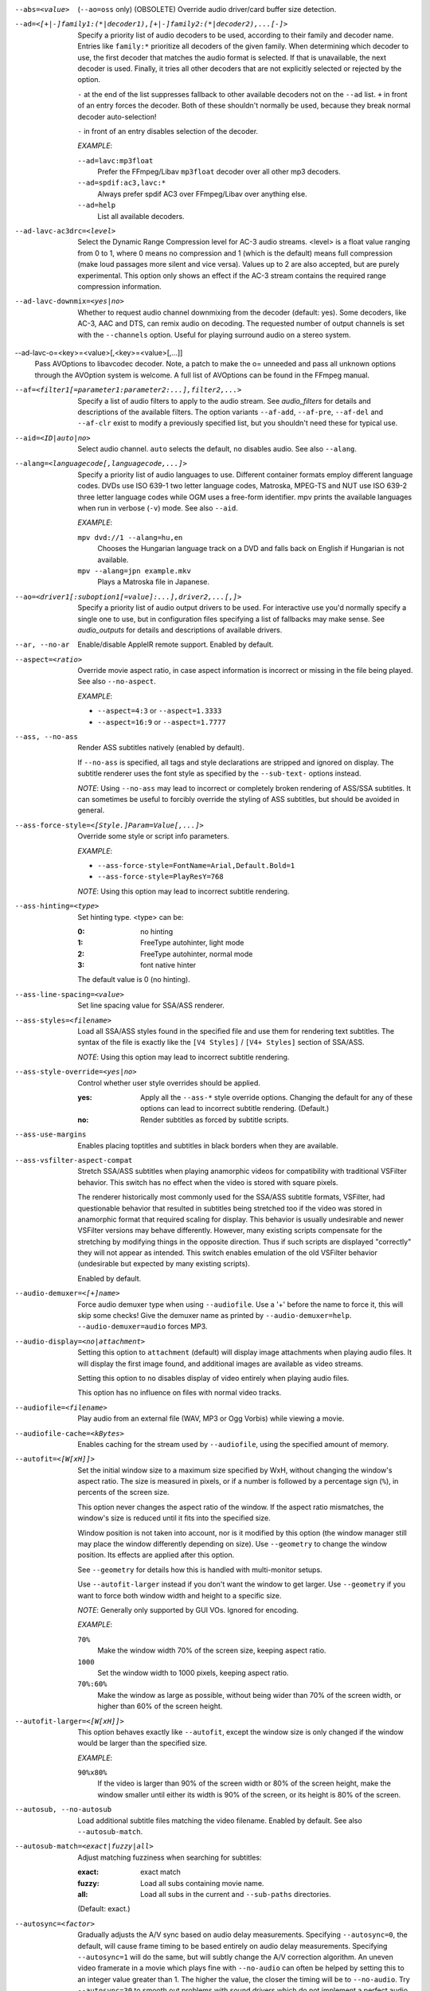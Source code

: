 --abs=<value>
    (``--ao=oss`` only) (OBSOLETE)
    Override audio driver/card buffer size detection.

--ad=<[+|-]family1:(*|decoder1),[+|-]family2:(*|decoder2),...[-]>
    Specify a priority list of audio decoders to be used, according to their
    family and decoder name. Entries like ``family:*`` prioritize all decoders
    of the given family. When determining which decoder to use, the first
    decoder that matches the audio format is selected. If that is unavailable,
    the next decoder is used. Finally, it tries all other decoders that are not
    explicitly selected or rejected by the option.

    ``-`` at the end of the list suppresses fallback to other available
    decoders not on the ``--ad`` list. ``+`` in front of an entry forces the
    decoder. Both of these shouldn't normally be used, because they break
    normal decoder auto-selection!

    ``-`` in front of an entry disables selection of the decoder.

    *EXAMPLE*:

    ``--ad=lavc:mp3float``
        Prefer the FFmpeg/Libav ``mp3float`` decoder over all other mp3
        decoders.

    ``--ad=spdif:ac3,lavc:*``
        Always prefer spdif AC3 over FFmpeg/Libav over anything else.

    ``--ad=help``
        List all available decoders.

--ad-lavc-ac3drc=<level>
    Select the Dynamic Range Compression level for AC-3 audio streams. <level>
    is a float value ranging from 0 to 1, where 0 means no compression and 1
    (which is the default) means full compression (make loud passages more
    silent and vice versa). Values up to 2 are also accepted, but are purely
    experimental. This option only shows an effect if the AC-3 stream contains
    the required range compression information.

--ad-lavc-downmix=<yes|no>
    Whether to request audio channel downmixing from the decoder (default: yes).
    Some decoders, like AC-3, AAC and DTS, can remix audio on decoding. The
    requested number of output channels is set with the ``--channels`` option.
    Useful for playing surround audio on a stereo system.

--ad-lavc-o=<key>=<value>[,<key>=<value>[,...]]
    Pass AVOptions to libavcodec decoder. Note, a patch to make the o=
    unneeded and pass all unknown options through the AVOption system is
    welcome. A full list of AVOptions can be found in the FFmpeg manual.

--af=<filter1[=parameter1:parameter2:...],filter2,...>
    Specify a list of audio filters to apply to the audio stream. See
    `audio_filters` for details and descriptions of the available filters.
    The option variants ``--af-add``, ``--af-pre``, ``--af-del`` and
    ``--af-clr`` exist to modify a previously specified list, but you
    shouldn't need these for typical use.

--aid=<ID|auto|no>
    Select audio channel. ``auto`` selects the default, ``no`` disables audio.
    See also ``--alang``.

--alang=<languagecode[,languagecode,...]>
    Specify a priority list of audio languages to use. Different container
    formats employ different language codes. DVDs use ISO 639-1 two letter
    language codes, Matroska, MPEG-TS and NUT use ISO 639-2 three letter
    language codes while OGM uses a free-form identifier. mpv prints the
    available languages when run in verbose (``-v``) mode. See also ``--aid``.

    *EXAMPLE*:

    ``mpv dvd://1 --alang=hu,en``
        Chooses the Hungarian language track on a DVD and falls back on
        English if Hungarian is not available.
    ``mpv --alang=jpn example.mkv``
        Plays a Matroska file in Japanese.

--ao=<driver1[:suboption1[=value]:...],driver2,...[,]>
    Specify a priority list of audio output drivers to be used. For
    interactive use you'd normally specify a single one to use, but in
    configuration files specifying a list of fallbacks may make sense. See
    `audio_outputs` for details and descriptions of available drivers.

--ar, --no-ar
    Enable/disable AppleIR remote support. Enabled by default.

--aspect=<ratio>
    Override movie aspect ratio, in case aspect information is incorrect or
    missing in the file being played. See also ``--no-aspect``.

    *EXAMPLE*:

    - ``--aspect=4:3``  or ``--aspect=1.3333``
    - ``--aspect=16:9`` or ``--aspect=1.7777``

--ass, --no-ass
    Render ASS subtitles natively (enabled by default).

    If ``--no-ass`` is specified, all tags and style declarations are stripped
    and ignored on display. The subtitle renderer uses the font style as 
    specified by the ``--sub-text-`` options instead.

    *NOTE*: Using ``--no-ass`` may lead to incorrect or completely broken
    rendering of ASS/SSA subtitles. It can sometimes be useful to forcibly
    override the styling of ASS subtitles, but should be avoided in general.

--ass-force-style=<[Style.]Param=Value[,...]>
    Override some style or script info parameters.

    *EXAMPLE*:

    - ``--ass-force-style=FontName=Arial,Default.Bold=1``
    - ``--ass-force-style=PlayResY=768``

    *NOTE*: Using this option may lead to incorrect subtitle rendering.

--ass-hinting=<type>
    Set hinting type. <type> can be:

    :0:       no hinting
    :1:       FreeType autohinter, light mode
    :2:       FreeType autohinter, normal mode
    :3:       font native hinter

    The default value is 0 (no hinting).

--ass-line-spacing=<value>
    Set line spacing value for SSA/ASS renderer.

--ass-styles=<filename>
    Load all SSA/ASS styles found in the specified file and use them for
    rendering text subtitles. The syntax of the file is exactly like the ``[V4
    Styles]`` / ``[V4+ Styles]`` section of SSA/ASS.

    *NOTE*: Using this option may lead to incorrect subtitle rendering.

--ass-style-override=<yes|no>
    Control whether user style overrides should be applied.

    :yes: Apply all the ``--ass-*`` style override options. Changing the default
          for any of these options can lead to incorrect subtitle rendering.
          (Default.)
    :no:  Render subtitles as forced by subtitle scripts.

--ass-use-margins
    Enables placing toptitles and subtitles in black borders when they are
    available.

--ass-vsfilter-aspect-compat
    Stretch SSA/ASS subtitles when playing anamorphic videos for compatibility
    with traditional VSFilter behavior. This switch has no effect when the
    video is stored with square pixels.

    The renderer historically most commonly used for the SSA/ASS subtitle
    formats, VSFilter, had questionable behavior that resulted in subtitles
    being stretched too if the video was stored in anamorphic format that
    required scaling for display.  This behavior is usually undesirable and
    newer VSFilter versions may behave differently. However, many existing
    scripts compensate for the stretching by modifying things in the opposite
    direction.  Thus if such scripts are displayed "correctly" they will not
    appear as intended.  This switch enables emulation of the old VSFilter
    behavior (undesirable but expected by many existing scripts).

    Enabled by default.

--audio-demuxer=<[+]name>
    Force audio demuxer type when using ``--audiofile``. Use a '+' before the
    name to force it, this will skip some checks! Give the demuxer name as
    printed by ``--audio-demuxer=help``. ``--audio-demuxer=audio`` forces MP3.

--audio-display=<no|attachment>
    Setting this option to ``attachment`` (default) will display image
    attachments when playing audio files. It will display the first image
    found, and additional images are available as video streams.

    Setting this option to ``no`` disables display of video entirely when
    playing audio files.

    This option has no influence on files with normal video tracks.

--audiofile=<filename>
    Play audio from an external file (WAV, MP3 or Ogg Vorbis) while viewing a
    movie.

--audiofile-cache=<kBytes>
    Enables caching for the stream used by ``--audiofile``, using the
    specified amount of memory.

--autofit=<[W[xH]]>
    Set the initial window size to a maximum size specified by WxH, without
    changing the window's aspect ratio. The size is measured in pixels, or if
    a number is followed by a percentage sign (``%``), in percents of the
    screen size.

    This option never changes the aspect ratio of the window. If the aspect
    ratio mismatches, the window's size is reduced until it fits into the
    specified size.

    Window position is not taken into account, nor is it modified by this
    option (the window manager still may place the window differently depending
    on size). Use ``--geometry`` to change the window position. Its effects
    are applied after this option.

    See ``--geometry`` for details how this is handled with multi-monitor
    setups.

    Use ``--autofit-larger`` instead if you don't want the window to get larger.
    Use ``--geometry`` if you want to force both window width and height to a
    specific size.

    *NOTE*: Generally only supported by GUI VOs. Ignored for encoding.

    *EXAMPLE*:

    ``70%``
        Make the window width 70% of the screen size, keeping aspect ratio.
    ``1000``
        Set the window width to 1000 pixels, keeping aspect ratio.
    ``70%:60%``
        Make the window as large as possible, without being wider than 70% of
        the screen width, or higher than 60% of the screen height.

--autofit-larger=<[W[xH]]>
    This option behaves exactly like ``--autofit``, except the window size is
    only changed if the window would be larger than the specified size.

    *EXAMPLE*:

    ``90%x80%``
        If the video is larger than 90% of the screen width or 80% of the
        screen height, make the window smaller until either its width is 90%
        of the screen, or its height is 80% of the screen.

--autosub, --no-autosub
    Load additional subtitle files matching the video filename. Enabled by
    default. See also ``--autosub-match``.

--autosub-match=<exact|fuzzy|all>
    Adjust matching fuzziness when searching for subtitles:

    :exact: exact match
    :fuzzy: Load all subs containing movie name.
    :all:   Load all subs in the current and ``--sub-paths`` directories.

    (Default: exact.)

--autosync=<factor>
    Gradually adjusts the A/V sync based on audio delay measurements.
    Specifying ``--autosync=0``, the default, will cause frame timing to be
    based entirely on audio delay measurements. Specifying ``--autosync=1``
    will do the same, but will subtly change the A/V correction algorithm. An
    uneven video framerate in a movie which plays fine with ``--no-audio`` can
    often be helped by setting this to an integer value greater than 1. The
    higher the value, the closer the timing will be to ``--no-audio``. Try
    ``--autosync=30`` to smooth out problems with sound drivers which do not
    implement a perfect audio delay measurement. With this value, if large A/V
    sync offsets occur, they will only take about 1 or 2 seconds to settle
    out. This delay in reaction time to sudden A/V offsets should be the only
    side-effect of turning this option on, for all sound drivers.

--bandwidth=<Bytes>
    Specify the maximum bandwidth for network streaming (for servers that are
    able to send content in different bitrates). Useful if you want to watch
    live streamed media behind a slow connection. With Real RTSP streaming, it
    is also used to set the maximum delivery bandwidth allowing faster cache
    filling and stream dumping.

    *NOTE*: probably broken/useless.

--untimed
    Do not sleep when outputting video frames. Useful for benchmarks when used
    with --no-audio.

--bluray-angle=<ID>
    Some Blu-ray discs contain scenes that can be viewed from multiple angles.
    Here you can tell mpv which angles to use (default: 1).

--bluray-device=<path>
    (Blu-ray only)
    Specify the Blu-ray disc location. Must be a directory with Blu-ray
    structure.

--border, --no-border
    Play movie with window border and decorations. Since this is on by
    default, use ``--no-border`` to disable the standard window decorations.

--brightness=<-100-100>
    Adjust the brightness of the video signal (default: 0). Not supported by
    all video output drivers.

--cache=<kBytes>
    Enable caching of the input stream (if not already enabled) and set the
    size of the cache in kilobytes. Caching is enabled by default (with a
    default cache size) for network streams. May be useful when playing files
    from slow media, but can also have negative effects, especially with file
    formats that require a lot of seeking, such as mp4. See also ``--no-cache``.

    Note that half the cache size will be used to allow fast seeking back. This
    is also the reason why a full cache is usually reported as 50% full. The
    cache fill display does not include the part of the cache reserved for
    seeking back. Likewise, when starting a file the cache will be at 100%,
    because no space is reserved for seeking back yet.

--cache-pause=<no|percentage>
    If the cache percentage goes below the specified value, pause and wait
    until the percentage set by ``--cache-min`` is reached, then resume
    playback (default: 10). If ``no`` is specified, this behavior is disabled.

    When the player is paused this way, the status line shows ``Buffering``
    instead of ``Paused``, and the OSD uses a clock symbol instead of the
    normal paused symbol.

--cache-min=<percentage>
    Playback will start when the cache has been filled up to <percentage> of
    the total (default: 20).

--cache-seek-min=<percentage>
    If a seek is to be made to a position within <percentage> of the cache
    size from the current position, mpv will wait for the cache to be
    filled to this position rather than performing a stream seek (default:
    50).

--cdda=<option1:option2>
    This option can be used to tune the CD Audio reading feature of mpv.

    Available options are:

    speed=<value>
        Set CD spin speed.

    paranoia=<0-2>
        Set paranoia level. Values other than 0 seem to break playback of
        anything but the first track.

        :0: disable checking (default)
        :1: overlap checking only
        :2: full data correction and verification

    generic-dev=<value>
        Use specified generic SCSI device.

    sector-size=<value>
        Set atomic read size.

    overlap=<value>
        Force minimum overlap search during verification to <value> sectors.

    toc-bias
        Assume that the beginning offset of track 1 as reported in the TOC
        will be addressed as LBA 0. Some Toshiba drives need this for getting
        track boundaries correct.

    toc-offset=<value>
        Add <value> sectors to the values reported when addressing tracks. May
        be negative.

    (no-)skip
        (Never) accept imperfect data reconstruction.

--cdrom-device=<path>
    Specify the CD-ROM device (default: ``/dev/cdrom``).

--channels=<number|layout>
    Request the number of playback channels (default: 2). mpv asks the
    decoder to decode the audio into as many channels as specified. Then it is
    up to the decoder to fulfill the requirement. This is usually only
    important when playing videos with AC-3, AAC or DTS audio. In that case
    libavcodec downmixes the audio into the requested number of channels if
    possible.

    *NOTE*: This option is honored by codecs (AC-3 only), filters (surround)
    and audio output drivers (OSS at least).

    The ``--channels`` option either takes a channel number or an explicit
    channel layout. Channel numbers refer to default layouts, e.g. 2 channels
    refer to stereo, 6 refers to 5.1.

    See ``--channels=help`` output for defined default layouts. This also
    lists speaker names, which can be used to express arbitrary channel
    layouts (e.g. ``fl-fr-lfe`` is 2.1).

--chapter=<start[-end]>
    Specify which chapter to start playing at. Optionally specify which
    chapter to end playing at. Also see ``--start``.

--chapter-merge-threshold=<number>
    Threshold for merging almost consecutive ordered chapter parts in
    milliseconds (default: 100). Some Matroska files with ordered chapters
    have inaccurate chapter end timestamps, causing a small gap between the
    end of one chapter and the start of the next one when they should match.
    If the end of one playback part is less than the given threshold away from
    the start of the next one then keep playing video normally over the
    chapter change instead of doing a seek.

--colormatrix=<colorspace>
    Controls the YUV to RGB color space conversion when playing video. There
    are various standards. Normally, BT.601 should be used for SD video, and
    BT.709 for HD video. (This is done by default.) Using incorrect color space
    results in slightly under or over saturated and shifted colors.

    The color space conversion is additionally influenced by the related
    options --colormatrix-input-range and --colormatrix-output-range.

    These options are not always supported. Different video outputs provide
    varying degrees of support. The opengl and vdpau video output drivers usually
    offer full support. The xv output can set the color space if the system
    video driver supports it, but not input and output levels. The scale video
    filter can configure color space and input levels, but only if the output
    format is RGB (if the video output driver supports RGB output, you can
    force this with ``-vf scale,format=rgba``).

    If this option is set to ``auto`` (which is the default), the video's
    color space flag will be used. If that flag is unset, the color space
    will be selected automatically. This is done using a simple heuristic that
    attempts to distinguish SD and HD video. If the video is larger than
    1279x576 pixels, BT.709 (HD) will be used; otherwise BT.601 (SD) is
    selected.

    Available color spaces are:

    :auto:          automatic selection (default)
    :BT.601:        ITU-R BT.601 (SD)
    :BT.709:        ITU-R BT.709 (HD)
    :SMPTE-240M:    SMPTE-240M

--colormatrix-input-range=<color-range>
    YUV color levels used with YUV to RGB conversion. This option is only
    necessary when playing broken files, which don't follow standard color
    levels or which are flagged wrong. If the video doesn't specify its
    color range, it is assumed to be limited range.

    The same limitations as with --colormatrix apply.

    Available color ranges are:

    :auto:      automatic selection (normally limited range) (default)
    :limited:   limited range (16-235 for luma, 16-240 for chroma)
    :full:      full range (0-255 for both luma and chroma)

--colormatrix-output-range=<color-range>
    RGB color levels used with YUV to RGB conversion. Normally, output devices
    such as PC monitors use full range color levels. However, some TVs and
    video monitors expect studio level RGB. Providing full range output to a
    device expecting studio level input results in crushed blacks and whites,
    the reverse in dim grey blacks and dim whites.

    The same limitations as with --colormatrix apply.

    Available color ranges are:

    :auto:      automatic selection (equals to full range) (default)
    :limited:   limited range (16-235 per component), studio levels
    :full:      full range (0-255 per component), PC levels

--colorkey=<number>
    Changes the colorkey to an RGB value of your choice. 0x000000 is black and
    0xffffff is white. Only supported by the xv (see ``--vo=xv:ck``) video
    output driver. See also ``--no-colorkey``.

--consolecontrols, --no-consolecontrols
    ``--no-consolecontrols`` prevents the player from reading key events from
    standard input. Useful when reading data from standard input. This is
    automatically enabled when ``-`` is found on the command line. There are
    situations where you have to set it manually, e.g. if you open
    ``/dev/stdin`` (or the equivalent on your system), use stdin in a playlist
    or intend to read from stdin later on via the loadfile or loadlist slave
    commands.

--contrast=<-100-100>
    Adjust the contrast of the video signal (default: 0). Not supported by all
    video output drivers.

--cookies, --no-cookies
    (network only)
    Support cookies when making HTTP requests. Disabled by default.

--cookies-file=<filename>
    (network only)
    Read HTTP cookies from <filename>. The file is
    assumed to be in Netscape format.

--correct-pts, --no-correct-pts
    Switches mpv to a mode where timestamps for video frames are
    calculated differently and video filters which add new frames or modify
    timestamps of existing ones are supported. Now enabled automatically for
    most common file formats. The more accurate timestamps can be visible for
    example when playing subtitles timed to scene changes with the ``--ass``
    option. Without ``--correct-pts`` the subtitle timing will typically be
    off by some frames. This option does not work correctly with some demuxers
    and codecs.

--cursor-autohide=<number|no|always>
    Make mouse cursor automatically hide after given number of milliseconds.
    ``no`` will disable cursor autohide. ``always`` means the cursor
    will stay hidden. Supported by video output drivers which use X11 or
    OS X Cocoa.

--audio-delay=<sec>
    audio delay in seconds (positive or negative float value). Negative values
    delay the audio, and positive values delay the video.

--demuxer=<[+]name>
    Force demuxer type. Use a '+' before the name to force it, this will skip
    some checks! Give the demuxer name as printed by ``--demuxer=help``.

--doubleclick-time=<milliseconds>
    Time in milliseconds to recognize two consecutive button presses as a
    double-click (default: 300).

--dtshd, --no-dtshd
    When using DTS passthrough, output any DTS-HD track as-is.
    With ``--no-dtshd`` (the default) only the DTS Core parts will be output.

    DTS-HD tracks can be sent over HDMI but not over the original
    coax/toslink S/PDIF system.

--dvbin=<options>
    Pass the following parameters to the DVB input module, in order to
    override the default ones:

    :card=<1-4>:      Specifies using card number 1-4 (default: 1).
    :file=<filename>: Instructs mpv to read the channels list from
                      <filename>. Default is
                      ``~/.mpv/channels.conf.{sat,ter,cbl,atsc}`` (based
                      on your card type) or ``~/.mpv/channels.conf`` as a
                      last resort.
    :timeout=<1-30>:  Maximum number of seconds to wait when trying to tune a
                      frequency before giving up (default: 30).

--dvd-device=<path>
    Specify the DVD device or .iso filename (default: ``/dev/dvd``). You can
    also specify a directory that contains files previously copied directly
    from a DVD (with e.g. vobcopy).

--dvd-speed=<speed>
    Try to limit DVD speed (default: 0, no change). DVD base speed is 1385
    kB/s, so a 8x drive can read at speeds up to 11080 kB/s. Slower speeds
    make the drive more quiet. For watching DVDs 2700 kB/s should be quiet and
    fast enough. mpv resets the speed to the drive default value on close.
    Values of at least 100 mean speed in kB/s. Values less than 100 mean
    multiples of 1385 kB/s, i.e. ``--dvd-speed=8`` selects 11080 kB/s.

    *NOTE*: You need write access to the DVD device to change the speed.

--dvdangle=<ID>
    Some DVD discs contain scenes that can be viewed from multiple angles.
    Here you can tell mpv which angles to use (default: 1).

--edition=<ID>
    (Matroska files only)
    Specify the edition (set of chapters) to use, where 0 is the first. If set
    to -1 (the default), mpv will choose the first edition declared as a
    default, or if there is no default, the first edition defined.

--embeddedfonts, --no-embeddedfonts
    Use fonts embedded in Matroska container files and ASS scripts (default:
    enabled). These fonts can be used for SSA/ASS subtitle rendering
    (``--ass`` option).

--end=<time>
    Stop at given absolute time. Use ``--length`` if the time should be relative
    to ``--start``. See ``--start`` for valid option values and examples.

--no-extbased, --extbased
    ``--no-extbased`` disables extension-based demuxer selection. By default, when the file type
    (demuxer) cannot be detected reliably (the file has no header or it is not
    reliable enough), the filename extension is used to select the demuxer.
    Always falls back on content-based demuxer selection.

--field-dominance=<auto|top|bottom>
    Set first field for interlaced content. Useful for deinterlacers that
    double the framerate: ``--vf=yadif=1`` and ``--vo=vdpau:deint``.

    :auto:    (default) If the decoder does not export the appropriate
              information, it falls back to ``top`` (top field first).
    :top:     top field first
    :bottom:  bottom field first

--no-fixed-vo, --fixed-vo
    ``--no-fixed-vo`` enforces closing and reopening the video window for
    multiple files (one (un)initialization for all files).

--flip
    Flip image upside-down.

--force-rgba-osd-rendering
    Change how some video outputs render the OSD and text subtitles. This
    does not change appearance of the subtitles and only has performance
    implications. For VOs which support native ASS rendering (like ``vdpau``,
    ``opengl``, ``direct3d``), this can be slightly faster or slower,
    depending on GPU drivers and hardware. For other VOs, this just makes
    rendering slower.

--force-window-position
    Forcefully move mpv's video output window to default location whenever
    there is a change in video parameters, video stream or file. This used to
    be the default behavior. Currently only affects X11 VOs.

--sub-forced-only
    Display only forced subtitles for the DVD subtitle stream selected by e.g.
    ``--slang``.

--forceidx
    Force index rebuilding. Useful for files with broken index (A/V desync,
    etc). This will enable seeking in files where seeking was not possible.

    *NOTE*: This option only works if the underlying media supports seeking
    (i.e. not with stdin, pipe, etc).

--format=<format>
    Select the sample format used for output from the audio filter layer to
    the sound card. The values that <format> can adopt are listed below in the
    description of the ``format`` audio filter.

--fps=<float>
    Override video framerate. Useful if the original value is wrong or missing.

    *NOTE*: Works in ``--no-correct-pts`` mode only.

--framedrop=<no|yes|hard>
    Skip displaying some frames to maintain A/V sync on slow systems. Video
    filters are not applied to such frames. For B-frames even decoding is
    skipped completely. May produce unwatchably choppy output. With ``hard``,
    decoding and output of any frame can be skipped, and will lead to an even
    worse playback experience.

    *NOTE*: Practical use of this feature is questionable. Disabled by default.

--frames=<number>
    Play/convert only first <number> video frames, then quit. For audio only,
    run <number> iteration of the playback loop, which is most likely not what
    you want. (This behavior also applies to the corner case when there are
    less video frames than <number>, and audio is longer than the video.)

--fullscreen, --fs
    Fullscreen playback (centers movie, and paints black bands around it).


--fs-screen=<all|current|0-32>
    In multi-monitor configurations (i.e. a single desktop that spans across
    multiple displays) this option tells mpv which screen to go fullscreen to.
    If ``default`` is provided mpv will fallback to using the behaviour
    depending on what the user provided with the ``screen`` option.

    *NOTE (X11)*: this option does not work properly with all window managers.
    ``all`` in particular will usually only work with ``--fstype=-fullscreen``
    or ``--fstype=none``, and even then only with some window managers.

    *NOTE (OSX)*: ``all`` doesn't work on OSX and will behave like ``current``.

    See also ``--screen``.

--fsmode-dontuse=<0-31>
    OBSOLETE, use the ``--fs`` option.
    Try this option if you still experience fullscreen problems.

--fstype=<type1,type2,...>
    (X11 only)
    Specify a priority list of fullscreen modes to be used. You can negate the
    modes by prefixing them with '-'. If you experience problems like the
    fullscreen window being covered by other windows try using a different
    order.

    *NOTE*: See ``--fstype=help`` for a full list of available modes.

    The available types are:

    above
        Use the ``_NETWM_STATE_ABOVE`` hint if available.
    below
        Use the ``_NETWM_STATE_BELOW`` hint if available.
    fullscreen
        Use the ``_NETWM_STATE_FULLSCREEN`` hint if available.
    layer
        Use the ``_WIN_LAYER`` hint with the default layer.
    layer=<0...15>
        Use the ``_WIN_LAYER`` hint with the given layer number.
    netwm
        Force NETWM style.
    none
        Clear the list of modes; you can add modes to enable afterward.
    stays_on_top
        Use ``_NETWM_STATE_STAYS_ON_TOP`` hint if available.

    *EXAMPLE*:

    ``--fstype=layer,stays_on_top,above,fullscreen``
         Default order, will be used as a fallback if incorrect or
         unsupported modes are specified.
    ``--fstype=fullscreen``
         Fixes fullscreen switching on OpenBox 1.x.

--native-fs
    (OS X only)
    Use OSX's Mission Control's fullscreen feature instead of the custom one
    provided by mpv. This can potentially break a lot of stuff like
    ``--geometry`` and is disabled by default. On the other hand it provides
    a more 'OS X-like' user experience.

--gamma=<-100-100>
    Adjust the gamma of the video signal (default: 0). Not supported by all
    video output drivers.

--gapless-audio
    Try to play consecutive audio files with no silence or disruption at the
    point of file change. This feature is implemented in a simple manner and
    relies on audio output device buffering to continue playback while moving
    from one file to another. If playback of the new file starts slowly, for
    example because it's played from a remote network location or because you
    have specified cache settings that require time for the initial cache
    fill, then the buffered audio may run out before playback of the new file
    can start.

    *NOTE*: The audio device is opened using parameters chosen according to
    the first file played and is then kept open for gapless playback. This
    means that if the first file for example has a low samplerate then the
    following files may get resampled to the same low samplerate, resulting in
    reduced sound quality. If you play files with different parameters,
    consider using options such as ``--srate`` and ``--format`` to explicitly
    select what the shared output format will be.

--geometry=<[W[xH]][+-x+-y]>, --geometry=<x:y>
    Adjust the initial window position or size. W and H set the window size in
    pixels. x and y set the window position, measured in pixels from the
    top-left of the screen to the top-left of the image being displayed. If a
    percentage sign (``%``) is given after the argument it turns the value into
    a percentage of the screen size in that direction. Positions are specified
    similar to the standard X11 ``--geometry`` option format, in which e.g.
    +10-50 means "place 10 pixels from the left border and 50 pixels from the
    lower border" and "--20+-10" means "place 20 pixels beyond the right and
    10 pixels beyond the top border".

    If an external window is specified using the ``--wid`` option, this
    option is ignored.

    The coordinates are relative to the screen given with ``--screen`` for the
    video output drivers that fully support ``--screen``.

    *NOTE*: Generally only supported by GUI VOs. Ignored for encoding.

    *NOTE (OSX)*: On Mac OSX the origin of the screen coordinate system is
    located on the the bottom-left corner. For instance, ``0:0`` will place the
    window at the bottom-left of the screen.

    *NOTE (X11)*: this option does not work properly with all window managers.

    *EXAMPLE*:

    ``50:40``
        Places the window at x=50, y=40.
    ``50%:50%``
        Places the window in the middle of the screen.
    ``100%:100%``
        Places the window at the bottom right corner of the screen.
    ``50%``
        Sets the window width to half the screen width. Window height is set so
        that the window has the video aspect ratio.
    ``50%x50%``
        Forces the window width and height to half the screen width and height.
        Will show black borders to compensate for the video aspect ration (with
        most VOs and without ``--no-keepaspect``).
    ``50%+10+10``
        Sets the window to half the screen widths, and positions it 10 pixels
        below/left of the top left corner of the screen.

    See also ``--autofit`` and ``--autofit-larger`` for fitting the window into
    a given size without changing aspect ratio.

--grabpointer, --no-grabpointer
    ``--no-grabpointer`` tells the player to not grab the mouse pointer after a
    video mode change (``--vm``). Useful for multihead setups.

--heartbeat-cmd
    Command that is executed every 30 seconds during playback via *system()* -
    i.e. using the shell. The time between the commands can be customized with
    the ``--heartbeat-interval`` option.

    *NOTE*: mpv uses this command without any checking. It is your
    responsibility to ensure it does not cause security problems (e.g. make
    sure to use full paths if "." is in your path like on Windows). It also
    only works when playing video (i.e. not with ``--no-video`` but works with
    ``-vo=null``).

    This can be "misused" to disable screensavers that do not support the
    proper X API (see also ``--stop-xscreensaver``). If you think this is too
    complicated, ask the author of the screensaver program to support the
    proper X APIs.

    *EXAMPLE for xscreensaver*: ``mpv --heartbeat-cmd="xscreensaver-command
    -deactivate" file``

    *EXAMPLE for GNOME screensaver*: ``mpv
    --heartbeat-cmd="gnome-screensaver-command -p" file``

--heartbeat-interval=<sec>
    Time between ``--heartbeat-cmd`` invocations in seconds (default: 30).

--help
    Show short summary of options.

--hr-seek=<no|absolute|yes>
    Select when to use precise seeks that are not limited to keyframes. Such
    seeks require decoding video from the previous keyframe up to the target
    position and so can take some time depending on decoding performance. For
    some video formats precise seeks are disabled. This option selects the
    default choice to use for seeks; it's possible to explicitly override that
    default in the definition of key bindings and in slave mode commands.

    :no:       Never use precise seeks.
    :absolute: Use precise seeks if the seek is to an absolute position in the
               file, such as a chapter seek, but not for relative seeks like
               the default behavior of arrow keys (default).
    :yes:      Use precise seeks whenever possible.

--hr-seek-demuxer-offset=<seconds>
    This option exists to work around failures to do precise seeks (as in
    ``--hr-seek``) caused by bugs or limitations in the demuxers for some file
    formats. Some demuxers fail to seek to a keyframe before the given target
    position, going to a later position instead. The value of this option is
    subtracted from the time stamp given to the demuxer. Thus if you set this
    option to 1.5 and try to do a precise seek to 60 seconds, the demuxer is
    told to seek to time 58.5, which hopefully reduces the chance that it
    erroneously goes to some time later than 60 seconds. The downside of
    setting this option is that precise seeks become slower, as video between
    the earlier demuxer position and the real target may be unnecessarily
    decoded.

--http-header-fields=<field1,field2>
    Set custom HTTP fields when accessing HTTP stream.

    *EXAMPLE*:

            ``mpv --http-header-fields='Field1: value1','Field2: value2' http://localhost:1234``

        Will generate HTTP request:

            | GET / HTTP/1.0
            | Host: localhost:1234
            | User-Agent: MPlayer
            | Icy-MetaData: 1
            | Field1: value1
            | Field2: value2
            | Connection: close

--hue=<-100-100>
    Adjust the hue of the video signal (default: 0). You can get a colored
    negative of the image with this option. Not supported by all video output
    drivers.

--hwdec=<api>
    Specify the hardware video decoding API that should be used if possible.
    Whether hardware decoding is actually done depends on the video codec. If
    hardware decoding is not possible, mpv will fall back to software decoding.

    <api> can be one of the following:

    :no:        always use software decoding (default)
    :vdpau:     works with nvidia drivers only, requires ``--vo=vdpau``
    :vda:       OSX
    :crystalhd: Broadcom Crystal HD

--hwdec-codecs=<codec1,codec2,...|all>
    Allow hardware decoding for a given list of codecs only. The default is the
    special value ``all``, which always allows all codecs.

    This is usually only needed with broken GPUs, where fallback to software
    decoding doesn't work properly.

    *EXAMPLE*:

    - ``mpv --hwdec=vdpau --vo=vdpau --hwdec-codecs=h264,mpeg2video``
       Enable vdpau decoding for h264 and mpeg2 only.

--identify
    Deprecated. Use ``TOOLS/mpv_identify.sh``.

--idle
    Makes mpv wait idly instead of quitting when there is no file to play.
    Mostly useful in slave mode where mpv can be controlled through input
    commands (see also ``--slave-broken``).

--idx
    Rebuilds index of files if no index was found, allowing seeking. Useful
    with broken/incomplete downloads, or badly created files. Now this is done
    automatically by the demuxers used for most video formats, meaning that
    this switch has no effect in the typical case. See also ``--forceidx``.

    *NOTE*: This option only works if the underlying media supports seeking
    (i.e. not with stdin, pipe, etc).

--ignore-start
    Matters with the builtin AVI demuxer only, which is not enabled by default.
    Ignore the specified starting time for streams in AVI files. This
    nullifies stream delays.

--include=<configuration-file>
    Specify configuration file to be parsed after the default ones.

--initial-audio-sync, --no-initial-audio-sync
    When starting a video file or after events such as seeking mpv will by
    default modify the audio stream to make it start from the same timestamp
    as video, by either inserting silence at the start or cutting away the
    first samples. Disabling this option makes the player behave like older
    mpv versions did: video and audio are both started immediately even if
    their start timestamps differ, and then video timing is gradually adjusted
    if necessary to reach correct synchronization later.

--input-conf=<filename>
    Specify input configuration file other than the default
    ``~/.mpv/input.conf``.

--input-ar-delay
    Delay in milliseconds before we start to autorepeat a key (0 to
    disable).

--input-ar-rate
    Number of key presses to generate per second on autorepeat.

--no-input-default-bindings
    Disable mpv default (builtin) key bindings.

--input-keylist
    Prints all keys that can be bound to commands.

--input-cmdlist
    Prints all commands that can be bound to keys.

--input-js-dev
    Specifies the joystick device to use (default: ``/dev/input/js0``).

--input-file=<filename>
    Read commands from the given file. Mostly useful with a FIFO.
    See also ``--slave-broken``.

    *NOTE*: When the given file is a FIFO mpv opens both ends so you
    can do several `echo "seek 10" > mp_pipe` and the pipe will stay
    valid.

--input-test
    Input test mode. Instead of executing commands on key presses, mpv
    will show the keys and the bound commands on the OSD. Has to be used
    with a dummy video, and the normal ways to quit the player will not
    work (key bindings that normally quit will be shown on OSD only, just
    like any other binding).

--ipv4-only-proxy
    Skip any HTTP proxy for IPv6 addresses. It will still be used for IPv4
    connections.

    *WARNING*: works with the deprecated ``mp_http://`` protocol only.

--joystick, --no-joystick
    Enable/disable joystick support. Enabled by default.

--no-keepaspect, --keepaspect
    --no-keepaspect will always stretch the video to window size, and will
    disable the window manager hints that force the window aspect ratio.
    (Ignored in fullscreen mode.)

--keep-open
    Do not terminate when playing or seeking beyond the end of the file.
    Instead, pause the player. When trying to seek beyond end of the file, the
    player will pause at an arbitrary playback position (or, in corner cases,
    not redraw the window at all).

    *NOTE*: this option is not respected when using ``--frames``, ``--end``,
    ``--length``, or when passing a chapter range to ``--chapter``. Explicitly
    skipping to the next file or skipping beyond the last chapter will terminate
    playback as well, even if ``--keep-open`` is given.

--key-fifo-size=<2-65000>
    Specify the size of the FIFO that buffers key events (default: 7). If it
    is too small some events may be lost. The main disadvantage of setting it
    to a very large value is that if you hold down a key triggering some
    particularly slow command then the player may be unresponsive while it
    processes all the queued commands.

--lavdopts=<option1:option2:...>
    Specify libavcodec decoding parameters. Separate multiple options with a
    colon.

    *EXAMPLE*: ``--lavdopts=gray:skiploopfilter=all:skipframe=nonref``

    Available options are:

    bitexact
        Only use bit-exact algorithms in all decoding steps (for codec
        testing).

    debug=<value>
        Display debugging information.

        :0:      disabled
        :1:      picture info
        :2:      rate control
        :4:      bitstream
        :8:      macroblock (MB) type
        :16:     per-block quantization parameter (QP)
        :32:     motion vector
        :0x0040: motion vector visualization
        :0x0080: macroblock (MB) skip
        :0x0100: startcode
        :0x0200: PTS
        :0x0400: error resilience
        :0x0800: memory management control operations (H.264)
        :0x1000: bugs
        :0x2000: Visualize quantization parameter (QP), lower QP are tinted
                 greener.
        :0x4000: Visualize block types.

    fast (MPEG-2, MPEG-4, and H.264 only)
        Enable optimizations which do not comply to the specification and
        might potentially cause problems, like simpler dequantization, simpler
        motion compensation, assuming use of the default quantization matrix,
        assuming YUV 4:2:0 and skipping a few checks to detect damaged
        bitstreams.

    idct=<0-99>
        For best decoding quality use the same IDCT algorithm for decoding and
        encoding. This may come at a price in accuracy, though.

    o=<key>=<value>[,<key>=<value>[,...]]
        Pass AVOptions to libavcodec decoder. Note, a patch to make the o=
        unneeded and pass all unknown options through the AVOption system is
        welcome. A full list of AVOptions can be found in the FFmpeg manual.

        Some options which used to be direct options can be set with this
        mechanism, like ``bug``, ``gray``, ``idct``, ``ec``, ``vismv``,
        ``skip_top`` (was ``st``), ``skip_bottom`` (was ``sb``).

        *EXAMPLE*: ``o=debug=pict``

    skiploopfilter=<skipvalue> (H.264 only)
        Skips the loop filter (AKA deblocking) during H.264 decoding. Since
        the filtered frame is supposed to be used as reference for decoding
        dependent frames this has a worse effect on quality than not doing
        deblocking on e.g. MPEG-2 video. But at least for high bitrate HDTV
        this provides a big speedup with no visible quality loss.

        <skipvalue> can be one of the following:

        :none:    Never skip.
        :default: Skip useless processing steps (e.g. 0 size packets in AVI).
        :nonref:  Skip frames that are not referenced (i.e. not used for
                  decoding other frames, the error cannot "build up").
        :bidir:   Skip B-Frames.
        :nonkey:  Skip all frames except keyframes.
        :all:     Skip all frames.

    skipidct=<skipvalue> (MPEG-1/2 only)
        Skips the IDCT step. This degrades quality a lot of in almost all
        cases (see skiploopfilter for available skip values).

    skipframe=<skipvalue>
        Skips decoding of frames completely. Big speedup, but jerky motion and
        sometimes bad artifacts (see skiploopfilter for available skip
        values).

    threads=<0-16>
        Number of threads to use for decoding. Whether threading is actually
        supported depends on codec. 0 means autodetect number of cores on the
        machine and use that, up to the maximum of 16. (default: 0)


--lavfdopts=<option1:option2:...>
    Specify parameters for libavformat demuxers (``--demuxer=lavf``). Separate
    multiple options with a colon.

    Available suboptions are:

    analyzeduration=<value>
        Maximum length in seconds to analyze the stream properties.
    probescore=<1-100>
        Minimum required libavformat probe score. Lower values will require
        less data to be loaded (makes streams start faster), but makes file
        format detection less reliable. Can be used to force auto-detected
        libavformat demuxers, even if libavformat considers the detection not
        reliable enough. (Default: 26.)
    allow-mimetype=<yes|no>
        Allow deriving the format from the HTTP mimetype (default: yes). Set
        this to no in case playing things from http mysteriously fails, even
        though the same files work from local disk.

        This is default in order to reduce latency when opening http streams.
    format=<value>
        Force a specific libavformat demuxer.
    o=<key>=<value>[,<key>=<value>[,...]]
        Pass AVOptions to libavformat demuxer.

        Note, a patch to make the *o=* unneeded and pass all unknown options
        through the AVOption system is welcome. A full list of AVOptions can
        be found in the FFmpeg manual. Note that some options may conflict
        with mpv options.

        *EXAMPLE*: ``o=fflags=+ignidx``
    probesize=<value>
        Maximum amount of data to probe during the detection phase. In the
        case of MPEG-TS this value identifies the maximum number of TS packets
        to scan.
    cryptokey=<hexstring>
        Encryption key the demuxer should use. This is the raw binary data of
        the key converted to a hexadecimal string.

--length=<relative time>
    Stop after a given time relative to the start time.
    See ``--start`` for valid option values and examples.

--lirc, --no-lirc
    Enable/disable LIRC support. Enabled by default.

--lircconf=<filename>
    (LIRC only)
    Specifies a configuration file for LIRC (default: ``~/.lircrc``).

--list-options
    Prints all available options.

--list-properties
    Print a list of the available properties.

--loop=<number|inf|no>
    Loops playback <number> times. ``inf`` means forever and ``no`` disables
    looping. If several files are specified on command line, the whole playlist
    is looped.

--mc=<seconds/frame>
    Maximum A-V sync correction per frame (in seconds)

--media-keys, --no-media-keys
      OSX only: Enabled by default. Enables/disable media keys support.

--mf=<option1:option2:...>
    Used when decoding from multiple PNG or JPEG files with ``mf://``.

    Available options are:

    :fps=<value>:  output fps (default: 25)
    :type=<value>: input file type (available: jpeg, png, tga, sgi)

--mkv-subtitle-preroll
    Try harder to show embedded soft subtitles when seeking somewhere. Normally,
    it can happen that the subtitle at the seek target is not shown due to how
    some container file formats are designed. The subtitles appear only if
    seeking before or exactly to the position a subtitle first appears. To
    make this worse, subtitles are often timed to appear a very small amount
    before the associated video frame, so that seeking to the video frame
    typically does not demux the subtitle at that position.

    Enabling this option makes the demuxer start reading data a bit before the
    seek target, so that subtitles appear correctly. Note that this makes
    seeking slower, and is not guaranteed to always work. It only works if the
    subtitle is close enough to the seek target.

    Works with the internal Matroska demuxer only. Always enabled for absolute
    and hr-seeks, and this option changes behavior with relative or imprecise
    seeks only.

    See also ``--hr-seek-demuxer-offset`` option. This option can achieve a
    similar effect, but only if hr-seek is active. It works with any demuxer,
    but makes seeking much slower, as it has to decode audio and video data,
    instead of just skipping over it.

--mixer=<device>
    Use a mixer device different from the default ``/dev/mixer``. For ALSA
    this is the mixer name.

--mixer-channel=<name[,index]>
    (``--ao=oss`` and ``--ao=alsa`` only)
    This option will tell mpv to use a different channel for controlling
    volume than the default PCM. Options for OSS include **vol, pcm, line**.
    For a complete list of options look for ``SOUND_DEVICE_NAMES`` in
    ``/usr/include/linux/soundcard.h``. For ALSA you can use the names e.g.
    alsamixer displays, like **Master, Line, PCM**.

    *NOTE*: ALSA mixer channel names followed by a number must be specified in
    the <name,number> format, i.e. a channel labeled 'PCM 1' in alsamixer must
    be converted to PCM,1.

--monitoraspect=<ratio>
    Set the aspect ratio of your monitor or TV screen. A value of 0 disables a
    previous setting (e.g. in the config file). Overrides the
    ``--monitorpixelaspect`` setting if enabled.
    See also ``--monitorpixelaspect`` and ``--aspect``.

    *EXAMPLE*:

    - ``--monitoraspect=4:3``  or ``--monitoraspect=1.3333``
    - ``--monitoraspect=16:9`` or ``--monitoraspect=1.7777``

--monitorpixelaspect=<ratio>
    Set the aspect of a single pixel of your monitor or TV screen (default:
    1). A value of 1 means square pixels (correct for (almost?) all LCDs). See
    also ``--monitoraspect`` and ``--aspect``.

--mouse-movements
    Permit mpv to receive pointer events reported by the video output
    driver. Necessary to select the buttons in DVD menus. Supported for
    X11-based VOs (x11, xv, etc) and the gl, direct3d and corevideo VOs.

--mouseinput, --no-mouseinput
    Enabled by default. Disable mouse button press/release input
    (mozplayerxp's context menu relies on this option).

--no-msgcolor
    Disable colorful console output on terminals.

--msglevel=<module1=level1:module2=level2:...>
    Control verbosity directly for each module. The *all* module changes the
    verbosity of all the modules not explicitly specified on the command line.

    See ``--msglevel=help`` for a list of all modules.

    *NOTE*: Some messages are printed before the command line is parsed and
    are therefore not affected by ``--msglevel``. To control these messages
    you have to use the ``MPV_VERBOSE`` environment variable; see its
    description below for details.

    Available levels:

    :-1: complete silence
    :0:  fatal messages only
    :1:  error messages
    :2:  warning messages
    :3:  short hints
    :4:  informational messages
    :5:  status messages (default)
    :6:  verbose messages
    :7:  debug level 2
    :8:  debug level 3
    :9:  debug level 4

--msgmodule
    Prepend module name in front of each console message.

--mute=<auto|yes|no>
    Set startup audio mute status. ``auto`` (default) will not change the mute
    status. Also see ``--volume``.

--name
    Set the window class name for X11-based video output methods.

--native-keyrepeat
    Use system settings for keyrepeat delay and rate, instead of
    ``--input-ar-delay`` and ``--input-ar-rate``. (Whether this applies
    depends on the VO backend and how it handles keyboard input. Does not
    apply to terminal input.)

--avi-ni
    (Internal AVI demuxer which is not used by default only)
    Force usage of non-interleaved AVI parser (fixes playback of some bad AVI
    files).

--no-aspect
    Ignore aspect ratio information from video file and assume the video has
    square pixels. See also ``--aspect``.

--no-bps
    (Internal AVI demuxer which is not used by default only)
    Do not use average byte/second value for A-V sync. Helps with some AVI
    files with broken header.

--no-cache
    Turn off input stream caching. See ``--cache``.

--no-colorkey
    Disables colorkeying. Only supported by the xv (see ``--vo=xv:ck``) video
    output driver.

--no-config
    Do not load default configuration files. This prevents loading of
    ``~/.mpv/config`` and ``~/.mpv/input.conf``, as well as loading the
    same files from system wide configuration directories.

    Loading of some configuration files is not affected by this option, such
    as configuration files for cddb, DVB code and fontconfig.

    *NOTE*: Files explicitly requested by command line options, like
    ``--include`` or ``--use-filedir-conf``, will still be loaded.

--no-idx
    Do not use index present in the file even if one is present.

--no-audio
    Do not play sound. With some demuxers this may not work. In those cases
    you can try ``--ao=null`` instead.

--no-resume-playback
    Do not restore playback position from ``~/.mpv/watch_later/``.
    See ``quit_watch_later`` input command.

--no-sub
    Don't select any subtitle when the file is loaded.

--no-sub-visibility
    Disable display of subtitles, but still select and decode them.

--no-video
    Do not play video. With some demuxers this may not work. In those cases
    you can try ``--vo=null`` instead.

--ontop
    Makes the player window stay on top of other windows. Supported by video
    output drivers which use X11, as well as corevideo.

--ordered-chapters, --no-ordered-chapters
    Enabled by default.
    Disable support for Matroska ordered chapters. mpv will not load or
    search for video segments from other files, and will also ignore any
    chapter order specified for the main file.

--no-osd-bar, --osd-bar
    Disable display of the OSD bar. This will make some things (like seeking)
    use OSD text messages instead of the bar.

    You can configure this on a per-command basis in input.conf using ``osd-``
    prefixes, see ``Input command prefixes``. If you want to disable the OSD
    completely, use ``--osd-level=0``.

--osd-bar-align-x=<-1-1>
    Position of the OSD bar. -1 is far left, 0 is centered, 1 is far right.

--osd-bar-align-y=<-1-1>
    Position of the OSD bar. -1 is top, 0 is centered, 1 is bottom.

--osd-bar-w=<1-100>
    Width of the OSD bar, in percentage of the screen width (default: 75).
    A value of 0.5 means the bar is half the screen wide.

--osd-bar-h=<0.1-50>
    Height of the OSD bar, in percentage of the screen height (default: 3.125).

--osd-back-color=<#RRGGBB>, --sub-text-back-color=<#RRGGBB>
    See ``--osd-color``. Color used for OSD/sub text background.

--osd-blur=<0..20.0>, --sub-text-blur=<0..20.0>
    Gaussian blur factor. 0 means no blur applied (default).

--osd-border-color=<#RRGGBB>, --sub-text-border-color=<#RRGGBB>
    See ``--osd-color``. Color used for the OSD/sub font border.

    *NOTE*: ignored when ``--osd-back-color``/``--sub-text-back-color`` is
    specified (or more exactly: when that option is not set to completely
    transparent).

--osd-border-size=<size>, --sub-text-border-size=<size>
    Size of the OSD/sub font border in scaled pixels (see ``--osd-font-size``
    for details). A value of 0 disables borders.

    Default: 2.5.

--osd-color=<#RRGGBB|#AARRGGBB>, --sub-text-color=<#RRGGBB|#AARRGGBB>
    Specify the color used for OSD/unstyled text subtitles.

    The color is specified as a RGB hex triplet, and each 2-digit group
    expresses a color value in the range 0 (``00``) to 255 (`FF`).
    For example, ``#FF0000`` is red. This is similar to web colors.

    You can specify transparency by specifying an alpha value in the form
    ``#AARRGGBB``. 0 is fully transparent, while ``FF`` is opaque (opaque is
    default with the shorter color specification).

    *EXAMPLE*:

    - ``--osd-color='#FF0000'`` set OSD to opaque red
    - ``--osd-color='#C0808080'`` set OSD to 50% gray with 75% alpha

--osd-duration=<time>
    Set the duration of the OSD messages in ms (default: 1000).

--osd-font=<pattern>, --sub-text-font=<pattern>
    Specify font to use for OSD and for subtitles that do not themselves
    specify a particular font. The default is ``Sans``.

    *EXAMPLE*:

    - ``--osd-font='Bitstream Vera Sans'``
    - ``--osd-font='Bitstream Vera Sans:style=Bold'`` (fontconfig pattern)

    *NOTE*: the ``--sub-text-font`` option (and most other ``--sub-text-``
    options) are ignored when ASS-subtitles are rendered, unless the
    ``--no-ass`` option is specified.

--osd-font-size=<size>, --sub-text-font-size=<size>
    Specify the OSD/sub font size. The unit is the size in scaled pixels at a
    window height of 720. The actual pixel size is scaled with the window
    height: if the window height is larger or smaller than 720, the actual size
    of the text increases or decreases as well.

    Default: 45.

--osd-fractions
    Show OSD times with fractions of seconds.

--osd-level=<0-3>
    Specifies which mode the OSD should start in.

    :0: subtitles only
    :1: volume + seek (default)
    :2: volume + seek + timer + percentage
    :3: volume + seek + timer + percentage + total time

--osd-margin-x=<size>, --sub-text-margin-x=<size>
    Left and right screen margin for the OSD/subs in scaled pixels (see
    ``--osd-font-size`` for details).

    This option specifies the distance of the OSD to the left, as well as at
    which distance from the right border long OSD text will be broken.

    Default: 25.

--osd-margin-y=<size>, --sub-text-margin-y=<size>
    Top and bottom screen margin for the OSD/subs in scaled pixels (see
    ``--osd-font-size`` for details).

    This option specifies the vertical margins of the OSD. This is also used
    for unstyled text subtitles. If you just want to raise the vertical
    subtitle position, use ``--sub-pos``.

    Default: 10.

--osd-scale=<factor>
    OSD font size multiplicator, multiplied with ``--osd-font-size`` value.

--osd-shadow-color=<#RRGGBB>, --sub-text-shadow-color=<#RRGGBB>
    See ``--osd-color``. Color used for OSD/sub text shadow.

--osd-shadow-offset=<size>, --sub-text-shadow-offset=<size>
    Displacement of the OSD/sub text shadow in scaled pixels (see
    ``--osd-font-size`` for details). A value of 0 disables shadows.

    Default: 0.

--osd-spacing=<size>, --sub-text-spacing=<size>
    Horizontal OSD/sub font spacing in scaled pixels (see ``--osd-font-size``
    for details). This value is added to the normal letter spacing. Negative
    values are allowed.

    Default: 0.

--osd-status-msg=<string>
    Show a custom string during playback instead of the standard status text.
    This overrides the status text used for ``--osd-level=3``, when using the
    ``show_progress`` command (by default mapped to ``P``), or in some
    non-default cases when seeking. Expands properties. See property_expansion_.

--overlapsub
    Allows the next subtitle to be displayed while the current one is still
    visible (default is to enable the support only for specific formats). This
    only matters for subtitles loaded with ``-sub``.

--panscan=<0.0-1.0>
    Enables pan-and-scan functionality (cropping the sides of e.g. a 16:9
    movie to make it fit a 4:3 display without black bands). The range
    controls how much of the image is cropped. May not work with all video
    output drivers.

--panscanrange=<-19.0-99.0>
    (experimental)
    Change the range of the pan-and-scan functionality (default: 1). Positive
    values mean multiples of the default range. Negative numbers mean you can
    zoom in up to a factor of ``--panscanrange=+1``. E.g. ``--panscanrange=-3``
    allows a zoom factor of up to 4. This feature is experimental. Do not
    report bugs unless you are using ``--vo=opengl``.

--passwd=<password>
    Used with some network protocols. Specify password for HTTP authentication.
    See also ``--user``.

    *WARNING*: works with the deprecated ``mp_http://`` protocol only.

--playing-msg=<string>
    Print out a string after starting playback. The string is expanded for
    properties, e.g. ``--playing-msg=file: ${filename}`` will print the string
    ``file:`` followed by a space and the currently played filename.

    See property_expansion_.

--status-msg=<string>
    Print out a custom string during playback instead of the standard status
    line. Expands properties. See property_expansion_.

--stream-capture=<filename>
    Allows capturing the primary stream (not additional audio tracks or other
    kind of streams) into the given file. Capturing can also be started and
    stopped changing the filename with the ``stream-capture`` slave property.
    Generally this will not produce usable results for anything else than MPEG
    or raw streams, unless capturing includes the file headers and is not
    interrupted. Note that, due to cache latencies, captured data may begin and
    end somewhat delayed compared to what you see displayed.

--stream-dump=<filename>
    Same as ``--stream-capture``, but don't start playback. Instead, the full
    file is dumped.

--playlist=<filename>
    Play files according to a playlist file (ASX, Winamp, SMIL, or
    one-file-per-line format).

    *WARNING*: The way mpv parses and uses playlist files is not safe
    against maliciously constructed files. Such files may trigger harmful
    actions. This has been the case for all mpv and MPlayer versions, but
    unfortunately this fact was not well documented earlier, and some people
    have even misguidedly recommended use of ``--playlist`` with untrusted
    sources. Do NOT use ``--playlist`` with random internet sources or files
    you don't trust!

    FIXME: This needs to be clarified and documented thoroughly.

--pp=<quality>
    See also ``--vf=pp``.

--pphelp
    See also ``--vf=pp``.

--prefer-ipv4
    Use IPv4 on network connections. Falls back on IPv6 automatically.

    *WARNING*: works with the deprecated ``mp_http://`` protocol only.

--prefer-ipv6
    Use IPv6 on network connections. Falls back on IPv4 automatically.

    *WARNING*: works with the deprecated ``mp_http://`` protocol only.

--priority=<prio>
    (Windows only.)
    Set process priority for mpv according to the predefined priorities
    available under Windows.

    Possible values of <prio>:
    idle|belownormal|normal|abovenormal|high|realtime

    *WARNING*: Using realtime priority can cause system lockup.

--profile=<profile1,profile2,...>
    Use the given profile(s), ``--profile=help`` displays a list of the
    defined profiles.

--pts-association-mode=<auto|decode|sort>
    Select the method used to determine which container packet timestamp
    corresponds to a particular output frame from the video decoder. Normally
    you shouldn't need to change this option.

    :auto:    Try to pick a working mode from the ones below automatically
              (default)
    :decoder: Use decoder reordering functionality.
    :sort:    Maintain a buffer of unused pts values and use the lowest value
              for the frame.

--pvr=<option1:option2:...>
    This option tunes various encoding properties of the PVR capture module.
    It has to be used with any hardware MPEG encoder based card supported by
    the V4L2 driver. The Hauppauge WinTV PVR-150/250/350/500 and all IVTV
    based cards are known as PVR capture cards. Be aware that only Linux
    2.6.18 kernel and above is able to handle MPEG stream through V4L2 layer.
    For hardware capture of an MPEG stream and watching it with mpv, use
    ``pvr://`` as a movie URL.

    Available options are:

    aspect=<0-3>
        Specify input aspect ratio:

        :0: 1:1
        :1: 4:3 (default)
        :2: 16:9
        :3: 2.21:1

    arate=<32000-48000>
        Specify encoding audio rate (default: 48000 Hz, available: 32000,
        44100 and 48000 Hz).

    alayer=<1-3>
        Specify MPEG audio layer encoding (default: 2).

    abitrate=<32-448>
        Specify audio encoding bitrate in kbps (default: 384).

    amode=<value>
        Specify audio encoding mode. Available preset values are 'stereo',
        'joint_stereo', 'dual' and 'mono' (default: stereo).

    vbitrate=<value>
        Specify average video bitrate encoding in Mbps (default: 6).

    vmode=<value>
        Specify video encoding mode:

        :vbr: Variable BitRate (default)
        :cbr: Constant BitRate

    vpeak=<value>
        Specify peak video bitrate encoding in Mbps (only useful for VBR
        encoding, default: 9.6).

    fmt=<value>
        Choose an MPEG format for encoding:

        :ps:    MPEG-2 Program Stream (default)
        :ts:    MPEG-2 Transport Stream
        :mpeg1: MPEG-1 System Stream
        :vcd:   Video CD compatible stream
        :svcd:  Super Video CD compatible stream
        :dvd:   DVD compatible stream

--quiet
    Make console output less verbose; in particular, prevents the status line
    (i.e. AV: 3.4 (00:00:03.37) / 5320.6 ...) from being displayed.
    Particularly useful on slow terminals or broken ones which do not properly
    handle carriage return (i.e. \\r).

--quvi-format=<best|default|...>
    Video format/quality that is directly passed to libquvi (default: ``best``).
    This is used when opening links to streaming sites like YouTube. The
    interpretation of this value is highly specific to the streaming site and
    the video. The only well defined values that work on all sites are ``best``
    (best quality/highest bandwidth, default), and ``default`` (lowest quality).

    The quvi command line tool can be used to find out which formats are
    supported for a given URL: ``quvi --query-formats URL``.

--radio=<option1:option2:...>
    These options set various parameters of the radio capture module. For
    listening to radio with mpv use ``radio://<frequency>`` (if channels
    option is not given) or ``radio://<channel_number>`` (if channels option
    is given) as a movie URL. You can see allowed frequency range by running
    mpv with ``-v``. To start the grabbing subsystem, use
    ``radio://<frequency or channel>/capture``. If the capture keyword is not
    given you can listen to radio using the line-in cable only. Using capture
    to listen is not recommended due to synchronization problems, which makes
    this process uncomfortable.

    Available options are:

    device=<value>
        Radio device to use (default: ``/dev/radio0`` for Linux and
        ``/dev/tuner0`` for \*BSD).

    driver=<value>
        Radio driver to use (default: v4l2 if available, otherwise v4l).
        Currently, v4l and v4l2 drivers are supported.

    volume=<0..100>
        sound volume for radio device (default 100)

    channels=<frequency>-<name>,<frequency>-<name>,...
        Set channel list. Use _ for spaces in names (or play with quoting ;-).
        The channel names will then be written using OSD and the slave
        commands radio_step_channel and radio_set_channel will be usable for a
        remote control (see LIRC). If given, number in movie URL will be
        treated as channel position in channel list.

        *EXAMPLE*: ``radio://1``, ``radio://104.4``, ``radio_set_channel 1``

    adevice=<value> (radio capture only)
        Name of device to capture sound from. Without such a name capture will
        be disabled, even if the capture keyword appears in the URL. For ALSA
        devices use it in the form ``hw=<card>.<device>``. If the device name
        contains a '=', the module will use ALSA to capture, otherwise OSS.

    arate=<value> (radio capture only)
        Rate in samples per second (default: 44100).

        *NOTE*: When using audio capture set also ``--rawaudio=rate=<value>``
        option with the same value as arate. If you have problems with sound
        speed (runs too quickly), try to play with different rate values (e.g.
        48000, 44100, 32000,...).

    achannels=<value> (radio capture only)
        Number of audio channels to capture.

--rawaudio=<option1:option2:...>
    This option lets you play raw audio files. You have to use
    ``--demuxer=rawaudio`` as well. It may also be used to play audio CDs
    which are not 44kHz 16-bit stereo.

    Available options are:

    :channels=<value>:   number of channels
    :rate=<value>:       rate in samples per second
    :format=<value>:     mpv audio format (e.g. s16le)

--rawvideo=<option1:option2:...>
    This option lets you play raw video files. You have to use
    ``--demuxer=rawvideo`` as well.

    Available options are:

    :fps=<value>:                  rate in frames per second (default: 25.0)
    :w=<value>:                    image width in pixels
    :h=<value>:                    image height in pixels
    :format=<value>:               colorspace (fourcc) in hex or string
                                   constant.
    :mp-format=<value>:            colorspace by internal video format
                                   Use ``--rawvideo=mp-format=help``
                                   for a list of possible formats.
    :codec:                        set the video codec (instead of selecting
                                   the rawvideo codec)
    :size=<value>:                 frame size in Bytes

    *EXAMPLE*:

    - ``mpv sample-720x576.yuv --demuxer=rawvideo --rawvideo=w=720:h=576``
      Play a raw YUV sample.

--really-quiet
    Display even less output and status messages than with ``--quiet``.

--referrer=<string>
    Specify a referrer path or URL for HTTP requests.

--reset-on-next-file=<all|option1,option2,...>
    Normally, mpv will try to keep all settings when playing the next file on
    the playlist, even if they were changed by the user during playback. (This
    behavior is the opposite of MPlayer's, which tries to reset all settings
    when starting next file.)

    Default: ``--reset-on-next-file=pause`` (only the pause mode is reset).

    This can be changed with this option. It accepts a list of options, and
    mpv will reset the value of these options on playback start to the initial
    value. The initial value is either the default value, or as set by the
    config file or command line.

    In some cases, this might not work as expected. For example, ``--volume``
    will only be reset the volume if it's explicitly set in the config file
    or the command line.

    The special name ``all`` resets as many options as possible.

    *EXAMPLE*:

    - ``--reset-on-next-file=fullscreen,speed`` Reset fullscreen and playback
      speed settings if they were changed during playback.
    - ``--reset-on-next-file=all`` Try to reset all settings that were changed
      during playback.
    - ``--reset-on-next-file=""`` Don't reset pause mode.

--reuse-socket
    (udp:// only)
    Allows a socket to be reused by other processes as soon as it is closed.

--saturation=<-100-100>
    Adjust the saturation of the video signal (default: 0). You can get
    grayscale output with this option. Not supported by all video output
    drivers.

--save-position-on-quit
    Always save the current playback position on quit. When this file is
    played again later, the player will seek to the old playback position on
    start. This affects any form of stopping playback (quitting, going to the
    next file).

    This behavior is disabled by default, but is always available when quitting
    the player with Shift+Q.

--sb=<n>
    Seek to byte position. Useful for playback from CD-ROM images or VOB files
    with junk at the beginning. See also ``--start``.

--screen=<default|0-32>
    In multi-monitor configurations (i.e. a single desktop that spans across
    multiple displays) this option tells mpv which screen to display the
    movie on.

    This option doesn't always work. In these cases, try to use ``--geometry``
    to position the window explicitly.

    *NOTE (X11)*: this option does not work properly with all window managers.

    See also ``--fs-screen``.

--screenshot-format=<type>
    Set the image file type used for saving screenshots.

    Available choices:

    :png:   PNG
    :ppm:   PPM
    :pgm:   PGM
    :pgmyuv:   PGM with YV12 pixel format
    :tga:   TARGA
    :jpg:   JPEG (default)
    :jpeg:  JPEG (same as jpg, but with .jpeg file ending)

--screenshot-jpeg-quality=<0-100>
    Set the JPEG quality level. Higher means better quality. The default is 90.

--screenshot-png-compression=<0-9>
    Set the PNG compression level. Higher means better compression. This will
    affect the file size of the written screenshot file, and the time it takes
    to write a screenshot. Too high compression might occupy enough CPU time to
    interrupt playback. The default is 7.

--screenshot-template=<template>
    Specify the filename template used to save screenshots. The template
    specifies the filename without file extension, and can contain format
    specifiers, which will be substituted when taking a screeshot.
    By default the template is ``shot%n``, which results in filenames like
    ``shot0012.png`` for example.

    The template can start with a relative or absolute path, in order to
    specify a directory location where screenshots should be saved.

    If the final screenshot filename points to an already existing file, the
    file won't be overwritten. The screenshot will either not be saved, or if
    the template contains ``%n``, saved using different, newly generated
    filename.

    Allowed format specifiers:

    ``%[#][0X]n``
        A sequence number, padded with zeros to length X (default: 04). E.g.
        passing the format ``%04n`` will yield ``0012`` on the 12th screenshot.
        The number is incremented every time a screenshot is taken, or if the
        file already exists. The length ``X`` must be in the range 0-9. With
        the optional # sign mpv will use the lowest available number. For
        example, if you take three screenshots--0001, 0002, 0003--and delete
        the first two, the next two screenshots won't be 0004 and 0005, but
        0001 and 0002 again.
    ``%f``
        Filename of the currently played video.
    ``%F``
        Same as ``%f``, but strip the file extension, including the dot.
    ``%p``
        Current playback time, in the same format as used in the OSD. The
        result is a string of the form "HH:MM:SS". For example, if the video is
        at the time position 5 minutes and 34 seconds, ``%p`` will be replaced
        with "00:05:34".
    ``%P``
        Similar to ``%p``, but extended with the playback time in milliseconds.
        It is formatted as "HH:MM:SS.mmm", with "mmm" being the millisecond
        part of the playback time. (Note that this is a simple way for getting
        unique per-frame timestamps. Frame numbers would be more intuitive, but
        are not easily implementable, because container formats usually use
        time stamps for identifying frames.)
    ``%tX``
        Specify the current local date/time using the format ``X``. This format
        specifier uses the UNIX ``strftime()`` function internally, and inserts
        the result of passing "%X" to ``strftime``. For example, ``%tm`` will
        insert the number of the current month as number. You have to use
        multiple ``%tX`` specifiers to build a full date/time string.
    ``%{prop[:fallback text]}``
        Insert the value of the slave property 'prop'. E.g. ``%{filename}`` is
        the same as ``%f``. If the property doesn't exist or is not available,
        an error text is inserted, unless a fallback is specified.
    ``%%``
        Replaced with the ``%`` character itself.

--screenh=<pixels>
    Specify the screen height for video output drivers which do not know the
    screen resolution, like x11 and TV-out.

--screenw=<pixels>
    Specify the screen width for video output drivers which do not know the
    screen resolution, like x11 and TV-out.

--show-profile=<profile>
    Show the description and content of a profile.

--shuffle
    Play files in random order.

--sid=<ID|auto|no>
    Display the subtitle stream specified by <ID> (0-31). ``auto`` selects the
    default, ``no`` disables subtitles.
    See also ``--slang``, ``--no-sub``.

--slang=<languagecode[,languagecode,...]>
    Specify a priority list of subtitle languages to use. Different container
    formats employ different language codes. DVDs use ISO 639-1 two letter
    language codes, Matroska uses ISO 639-2 three letter language codes while
    OGM uses a free-form identifier. mpv prints the available languages
    when run in verbose (``-v``) mode. See also ``--sid``.

    *EXAMPLE*:

    - ``mpv dvd://1 --slang=hu,en`` chooses the Hungarian subtitle track on
      a DVD and falls back on English if Hungarian is not available.
    - ``mpv --slang=jpn example.mkv`` plays a Matroska file with Japanese
      subtitles.

--slave-broken
    Switches on the old slave mode. This is for testing only, and incompatible
    to the removed --slave switch.

    *NOTE*: Changes incompatible to slave mode applications have been made. In
    particular, the status line output was changed, which is used by some
    applications to determine the current playback position. This switch has
    been renamed to prevent these applications from working with this version
    of mpv, because it would lead to buggy and confusing behavior only.
    Moreover, the slave mode protocol is so horribly bad that it should not be
    used for new programs, nor should existing programs attempt to adapt to the
    changed output and use the --slave-broken switch. Instead, a new, saner
    protocol should be developed (and will, if there is enough interest).

    This affects smplayer, smplayer2, mplayerosx, and others.

--softsleep
    Time frames by repeatedly checking the current time instead of asking
    the kernel to wake up mpv at the correct time. Useful if your kernel
    timing is imprecise and you cannot use the RTC either. Comes at the
    price of higher CPU consumption.

--softvol=<mode>
    Control whether to use the volume controls of the audio output driver, or
    the internal mpv volume filter.

    :no:    prefer audio driver controls, use the volume filter only if
            absolutely needed
    :yes:   always use the volume filter
    :auto:  prefer the volume filter if the audio driver uses the system mixer (default)

    The intention of ``auto`` is to avoid changing system mixer settings from
    within mpv with default settings. mpv is a video player, not a mixer panel.
    On the other hand, mixer controls are enabled for sound servers like
    PulseAudio, which provide per-application volume.

--softvol-max=<10.0-10000.0>
    Set the maximum amplification level in percent (default: 200). A value of
    200 will allow you to adjust the volume up to a maximum of double the
    current level. With values below 100 the initial volume (which is 100%)
    will be above the maximum, which e.g. the OSD cannot display correctly.

--speed=<0.01-100>
    Slow down or speed up playback by the factor given as parameter.

--srate=<Hz>
    Select the output sample rate to be used (of course sound cards have
    limits on this). If the sample frequency selected is different from that
    of the current media, the lavrresample audio filter will be
    inserted into the audio filter layer to compensate for the difference.

--start=<relative time>
    Seek to given time position.

    The general format for absolute times is ``[[hh:]mm:]ss[.ms]``. If the time
    is negated with ``-``, the seek is relative from the end of the file.

    ``pp%`` seeks to percent position pp (0-100).

    ``#c`` seeks to chapter number c. (Chapters start from 1.)

    *EXAMPLE*:

    ``--start=56``
        Seeks to 56 seconds.
    ``--start=01:10:00``
        Seeks to 1 hour 10 min.
    ``--start=50%``
        Seeks to the middle of the file.
    ``--start=30 --end=40``
        Seeks to 30 seconds, plays 10 seconds, and exits.
    ``--start=-3:20 --length=10``
        Seeks to 3 minutes and 20 seconds before the end of the file, plays
        10 seconds, and exits.
    ``--start='#2' --end='#4'``
        Plays chapters 2 and 3, and exits.

--ssf=<mode>
    Specifies software scaler parameters.

    :lgb=<0-100>:   gaussian blur filter (luma)
    :cgb=<0-100>:   gaussian blur filter (chroma)
    :ls=<-100-100>: sharpen filter (luma)
    :cs=<-100-100>: sharpen filter (chroma)
    :chs=<h>:       chroma horizontal shifting
    :cvs=<v>:       chroma vertical shifting

    *EXAMPLE*: ``--vf=scale --ssf=lgb=3.0``

--sstep=<sec>
    Skip <sec> seconds after every frame.

    *NOTE*: without ``--hr-seek``, skipping will snap to keyframes.

--stereo=<mode>
    Select type of MP2/MP3 stereo output.

    :0: stereo
    :1: left channel
    :2: right channel

--stop-xscreensaver
    (X11 only)
    Turns off xscreensaver at startup and turns it on again on exit. If your
    screensaver supports neither the XSS nor XResetScreenSaver API please use
    ``--heartbeat-cmd`` instead.

--sub=<subtitlefile1,subtitlefile2,...>
    Use/display these subtitle files. Only one file can be displayed at the
    same time.

--sub-demuxer=<[+]name>
    Force subtitle demuxer type for ``--subfile``. Using a '+' before the name
    will force it, this will skip some checks! Give the demuxer name as
    printed by ``--sub-demuxer=help``.

--sub-no-text-pp
    Disables any kind of text post processing done after loading the
    subtitles. Used for debug purposes.

--sub-paths=<path1:path2:...>
    Specify extra directories where to search for subtitles matching the
    video. Multiple directories can be separated by ":" (";" on Windows).
    Paths can be relative or absolute. Relative paths are interpreted relative
    to video file directory.

    *EXAMPLE*: Assuming that ``/path/to/movie/movie.avi`` is played and
    ``--sub-paths=sub:subtitles:/tmp/subs`` is specified, mpv searches for
    subtitle files in these directories:

    - ``/path/to/movie/``
    - ``/path/to/movie/sub/``
    - ``/path/to/movie/subtitles/``
    - ``/tmp/subs/``
    - ``~/.mpv/sub/``

--subcp=<codepage>
    If your system supports ``iconv(3)``, you can use this option to specify
    the subtitle codepage.

    *EXAMPLE*:
    - ``--subcp=latin2``
    - ``--subcp=cp1250``

    If the player was compiled with ENCA support you can use special syntax
    to use that.

    ``--subcp=enca:<language>:<fallback codepage>``

    You can specify your language using a two letter language code to make
    ENCA detect the codepage automatically. If unsure, enter anything and
    watch mpv ``-v`` output for available languages. Fallback codepage
    specifies the codepage to use, when autodetection fails.

    *EXAMPLE*:

    - ``--subcp=enca:cs:latin2`` guess the encoding, assuming the subtitles
      are Czech, fall back on latin 2, if the detection fails.
    - ``--subcp=enca:pl:cp1250`` guess the encoding for Polish, fall back on
      cp1250.

--sub-delay=<sec>
    Delays subtitles by <sec> seconds. Can be negative.

--subfile=<filename>
    Open the given file with a demuxer, and use its subtitle streams. Same as
    ``--audiofile``, but for subtitle streams.

    *NOTE*: use ``--sub`` for subtitle files. This option is useless, unless
    you want to force libavformat subtitle parsers instead of libass or
    internal subtitle parsers.

--subfps=<rate>
    Specify the framerate of the subtitle file (default: movie fps).

    *NOTE*: <rate> > movie fps speeds the subtitles up for frame-based
    subtitle files and slows them down for time-based ones.

--sub-gauss=<0.0-3.0>
    Apply gaussian blur to image subtitles (default: 0). This can help making
    pixelated DVD/Vobsubs look nicer. A value other than 0 also switches to
    software subtitle scaling. Might be slow.

    *NOTE*: never applied to text subtitles.

--sub-gray
    Convert image subtitles to grayscale. Can help making yellow DVD/Vobsubs
    look nicer.

    *NOTE*: never affects text subtitles.

--sub-pos=<0-100>
    Specify the position of subtitles on the screen. The value is the vertical
    position of the subtitle in % of the screen height.

    *NOTE*: this affects ASS subtitles as well, and may lead to incorrect
    subtitle rendering. Use with care, or use ``--sub-text-margin-y`` instead.

--sub-scale=<0-100>
    Factor for the text subtitle font size (default: 1).

    *NOTE*: this affects ASS subtitles as well, and may lead to incorrect
    subtitle rendering. Use with care, or use ``--sub-text-font-size`` instead.

--sws=<n>
    Specify the software scaler algorithm to be used with ``--vf=scale``. This
    also affects video output drivers which lack hardware acceleration,
    e.g. x11. See also ``--vf=scale``.

    Available types are:

    :0:  fast bilinear
    :1:  bilinear
    :2:  bicubic (good quality) (default)
    :3:  experimental
    :4:  nearest neighbor (bad quality)
    :5:  area
    :6:  luma bicubic / chroma bilinear
    :7:  gauss
    :8:  sincR
    :9:  lanczos
    :10: natural bicubic spline

    *NOTE*: Some ``--sws`` options are tunable. The description of the scale
    video filter has further information.

--term-osd, --no-term-osd
    Display OSD messages on the console when no video output is available.
    Enabled by default.

--term-osd-esc=<string>
    Specify the escape sequence to use before writing an OSD message on the
    console. The escape sequence should move the pointer to the beginning of
    the line used for the OSD and clear it (default: ``^[[A\r^[[K``).

--title=<string>
    Set the window title. Properties are expanded on playback start.
    (See property_expansion_.)

--tv=<option1:option2:...>
    This option tunes various properties of the TV capture module. For
    watching TV with mpv, use ``tv://`` or ``tv://<channel_number>`` or
    even ``tv://<channel_name>`` (see option channels for channel_name below)
    as a movie URL. You can also use ``tv:///<input_id>`` to start watching a
    movie from a composite or S-Video input (see option input for details).

    Available options are:

    noaudio
        no sound

    automute=<0-255> (v4l and v4l2 only)
        If signal strength reported by device is less than this value, audio
        and video will be muted. In most cases automute=100 will be enough.
        Default is 0 (automute disabled).

    driver=<value>
        See ``--tv=driver=help`` for a list of compiled-in TV input drivers.
        available: dummy, v4l2 (default: autodetect)

    device=<value>
        Specify TV device (default: ``/dev/video0``).

    input=<value>
        Specify input (default: 0 (TV), see console output for available
        inputs).

    freq=<value>
        Specify the frequency to set the tuner to (e.g. 511.250). Not
        compatible with the channels parameter.

    outfmt=<value>
        Specify the output format of the tuner with a preset value supported
        by the V4L driver (YV12, UYVY, YUY2, I420)
        or an arbitrary format given as hex value.

    width=<value>
        output window width

    height=<value>
        output window height

    fps=<value>
        framerate at which to capture video (frames per second)

    buffersize=<value>
        maximum size of the capture buffer in megabytes (default: dynamical)

    norm=<value>
        See the console output for a list of all available norms, also see the
        normid option below.

    normid=<value> (v4l2 only)
        Sets the TV norm to the given numeric ID. The TV norm depends on the
        capture card. See the console output for a list of available TV norms.

    channel=<value>
        Set tuner to <value> channel.

    chanlist=<value>
        available: argentina, australia, china-bcast, europe-east,
        europe-west, france, ireland, italy, japan-bcast, japan-cable,
        newzealand, russia, southafrica, us-bcast, us-cable, us-cable-hrc

    channels=<chan>-<name>[=<norm>],<chan>-<name>[=<norm>],...
        Set names for channels.

        *NOTE*: If <chan> is an integer greater than 1000, it will be treated
        as frequency (in kHz) rather than channel name from frequency table.
        Use _ for spaces in names (or play with quoting ;-). The channel names
        will then be written using OSD, and the slave commands
        tv_step_channel, tv_set_channel and tv_last_channel will be usable for
        a remote control (see LIRC). Not compatible with the frequency
        parameter.

        *NOTE*: The channel number will then be the position in the 'channels'
        list, beginning with 1.

        *EXAMPLE*: ``tv://1``, ``tv://TV1``, ``tv_set_channel 1``,
        ``tv_set_channel TV1``

    [brightness|contrast|hue|saturation]=<-100-100>
        Set the image equalizer on the card.

    audiorate=<value>
        Set input audio sample rate.

    forceaudio
        Capture audio even if there are no audio sources reported by v4l.

    alsa
        Capture from ALSA.

    amode=<0-3>
        Choose an audio mode:

        :0: mono
        :1: stereo
        :2: language 1
        :3: language 2

    forcechan=<1-2>
        By default, the count of recorded audio channels is determined
        automatically by querying the audio mode from the TV card. This option
        allows forcing stereo/mono recording regardless of the amode option
        and the values returned by v4l. This can be used for troubleshooting
        when the TV card is unable to report the current audio mode.

    adevice=<value>
        Set an audio device. <value> should be ``/dev/xxx`` for OSS and a
        hardware ID for ALSA. You must replace any ':' by a '.' in the
        hardware ID for ALSA.

    audioid=<value>
        Choose an audio output of the capture card, if it has more than one.

    [volume|bass|treble|balance]=<0-65535> (v4l1)

    [volume|bass|treble|balance]=<0-100> (v4l2)
        These options set parameters of the mixer on the video capture card.
        They will have no effect, if your card does not have one. For v4l2 50
        maps to the default value of the control, as reported by the driver.

    gain=<0-100> (v4l2)
        Set gain control for video devices (usually webcams) to the desired
        value and switch off automatic control. A value of 0 enables automatic
        control. If this option is omitted, gain control will not be modified.

    immediatemode=<bool>
        A value of 0 means capture and buffer audio and video together. A
        value of 1 (default) means to do video capture only and let the audio
        go through a loopback cable from the TV card to the sound card.

    mjpeg
        Use hardware MJPEG compression (if the card supports it). When using
        this option, you do not need to specify the width and height of the
        output window, because mpv will determine it automatically from
        the decimation value (see below).

    decimation=<1|2|4>
        choose the size of the picture that will be compressed by hardware
        MJPEG compression:

        :1: full size

            - 704x576 PAL
            - 704x480 NTSC

        :2: medium size

            - 352x288 PAL
            - 352x240 NTSC

        :4: small size

            - 176x144 PAL
            - 176x120 NTSC

    quality=<0-100>
        Choose the quality of the JPEG compression (< 60 recommended for full
        size).

    hidden_video_renderer (dshow only)
        Terminate stream with video renderer instead of Null renderer
        (default: off). Will help if video freezes but audio does not.

        *NOTE*: May not work with ``--vo=directx`` and ``--vf=crop``
        combination.

    hidden_vp_renderer (dshow only)
        Terminate VideoPort pin stream with video renderer instead of removing
        it from the graph (default: off). Useful if your card has a VideoPort
        pin and video is choppy.

        *NOTE*: May not work with ``--vo=directx`` and ``--vf=crop``
        combination.

    system_clock (dshow only)
        Use the system clock as sync source instead of the default graph clock
        (usually the clock from one of the live sources in graph).

    normalize_audio_chunks (dshow only)
        Create audio chunks with a time length equal to video frame time
        length (default: off). Some audio cards create audio chunks about 0.5s
        in size, resulting in choppy video when using immediatemode=0.

--tvscan=<option1:option2:...>
    Tune the TV channel scanner. mpv will also print value for "-tv
    channels=" option, including existing and just found channels.

    Available suboptions are:

    autostart
        Begin channel scanning immediately after startup (default: disabled).

    period=<0.1-2.0>
        Specify delay in seconds before switching to next channel (default:
        0.5). Lower values will cause faster scanning, but can detect inactive
        TV channels as active.

    threshold=<1-100>
        Threshold value for the signal strength (in percent), as reported by
        the device (default: 50). A signal strength higher than this value will
        indicate that the currently scanning channel is active.

--use-filedir-conf
    Look for a file-specific configuration file in the same directory as the
    file that is being played.

    *WARNING*: May be dangerous if playing from untrusted media.

--user=<username>
    Used with some network protocols.
    Specify username for HTTP authentication. See also ``--passwd``.

    *WARNING*: works with the deprecated ``mp_http://`` protocol only.

--user-agent=<string>
    Use <string> as user agent for HTTP streaming.

-v
    Increment verbosity level, one level for each ``-v`` found on the command
    line.

--vd=<[+|-]family1:(*|decoder1),[+|-]family2:(*|decoder2),...[-]>
    Specify a priority list of video decoders to be used, according to their
    family and name. See ``--ad`` for further details. Both of these options
    use the same syntax and semantics, the only difference is that they
    operate on different codec lists.

    *NOTE*: See ``--vd=help`` for a full list of available decoders.

--version, -V
    Print version string and exit.

--vf=<filter1[=parameter1:parameter2:...],filter2,...>
    Specify a list of video filters to apply to the video stream. See
    `video_filters` for details and descriptions of the available filters.
    The option variants ``--vf-add``, ``--vf-pre``, ``--vf-del`` and
    ``--vf-clr`` exist to modify a previously specified list, but you
    shouldn't need these for typical use.

--vid=<ID|auto|no>
    Select video channel. ``auto`` selects the default, ``no`` disables video.

--vo=<driver1[:suboption1[=value]:...],driver2,...[,]>
    Specify a priority list of video output drivers to be used. For
    interactive use you'd normally specify a single one to use, but in
    configuration files specifying a list of fallbacks may make sense. See
    `video_outputs` for details and descriptions of available drivers.

--volstep=<0-100>
    Set the step size of mixer volume changes in percent of the whole range
    (default: 3).

--volume=<-1-100>
    Set the startup volume. A value of -1 (the default) will not change the
    volume. See also ``--softvol``.

--wid=<ID>
    (X11 and win32 only)
    This tells mpv to attach to an existing window. The ID is interpreted as
    "Window" on X11, and as HWND on win32. If a VO is selected that supports
    this option, a new window will be created and the given window will be set
    as parent. The window will always be resized to cover the parent window
    fully, and will add black bars to compensate for the video aspect ratio.

    See ``--slave-broken``.
